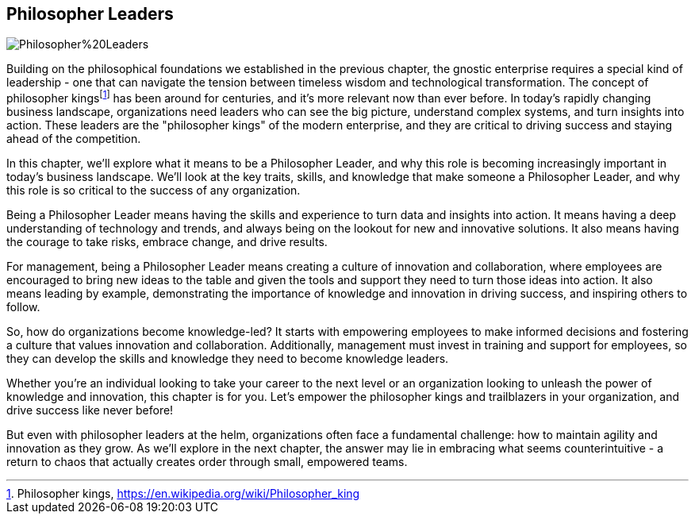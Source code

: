 == Philosopher Leaders

image::AI-Images/Philosopher%20Leaders.png[float=center,align=center]

Building on the philosophical foundations we established in the previous chapter, the gnostic enterprise requires a special kind of leadership - one that can navigate the tension between timeless wisdom and technological transformation. The concept of philosopher kings{empty}footnote:[Philosopher kings, https://en.wikipedia.org/wiki/Philosopher_king] has been around for centuries, and it's more relevant now than ever before. In today's rapidly changing business landscape, organizations need leaders who can see the big picture, understand complex systems, and turn insights into action. These leaders are the "philosopher kings" of the modern enterprise, and they are critical to driving success and staying ahead of the competition.

In this chapter, we'll explore what it means to be a Philosopher Leader, and why this role is becoming increasingly important in today's business landscape. We'll look at the key traits, skills, and knowledge that make someone a Philosopher Leader, and why this role is so critical to the success of any organization.

Being a Philosopher Leader means having the skills and experience to turn data and insights into action. It means having a deep understanding of technology and trends, and always being on the lookout for new and innovative solutions. It also means having the courage to take risks, embrace change, and drive results.

For management, being a Philosopher Leader means creating a culture of innovation and collaboration, where employees are encouraged to bring new ideas to the table and given the tools and support they need to turn those ideas into action. It also means leading by example, demonstrating the importance of knowledge and innovation in driving success, and inspiring others to follow.

So, how do organizations become knowledge-led? It starts with empowering employees to make informed decisions and fostering a culture that values innovation and collaboration. Additionally, management must invest in training and support for employees, so they can develop the skills and knowledge they need to become knowledge leaders.

Whether you're an individual looking to take your career to the next level or an organization looking to unleash the power of knowledge and innovation, this chapter is for you. Let's empower the philosopher kings and trailblazers in your organization, and drive success like never before!

But even with philosopher leaders at the helm, organizations often face a fundamental challenge: how to maintain agility and innovation as they grow. As we'll explore in the next chapter, the answer may lie in embracing what seems counterintuitive - a return to chaos that actually creates order through small, empowered teams.
